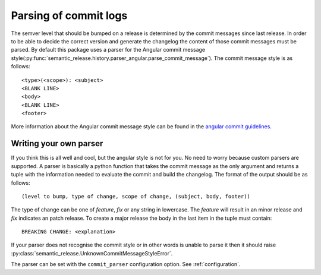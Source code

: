 .. _commit-log-parsing:

Parsing of commit logs
----------------------

The semver level that should be bumped on a release is determined by the
commit messages since last release. In order to be able to decide the correct
version and generate the changelog the content of those commit messages must
be parsed. By default this package uses a parser for the Angular commit message
style(:py:func:`semantic_release.history.parser_angular.parse_commit_message`).
The commit message style is as follows::

    <type>(<scope>): <subject>
    <BLANK LINE>
    <body>
    <BLANK LINE>
    <footer>

More information about the Angular commit message style can be found in the
`angular commit guidelines`_.

Writing your own parser
~~~~~~~~~~~~~~~~~~~~~~~
If you think this is all well and cool, but the angular style is not for you.
No need to worry because custom parsers are supported. A parser is basically
a python function that takes the commit message as the only argument and
returns a tuple with the information needed to evaluate the commit and build
the changelog. The format of the output should be as follows::

    (level to bump, type of change, scope of change, (subject, body, footer))

The type of change can be one of `feature`, `fix` or any string in lowercase.
The `feature` will result in an minor release and `fix` indicates an patch release.
To create a major release the body in the last item in the tuple must contain::

    BREAKING CHANGE: <explanation>

If your parser does not recognise the commit style or in other words is unable
to parse it then it should raise :py:class:`semantic_release.UnknownCommitMessageStyleError`.

The parser can be set with the ``commit_parser`` configuration option. See :ref:`configuration`.

.. _angular commit guidelines: https://github.com/angular/angular.js/blob/master/DEVELOPERS.md#commits
